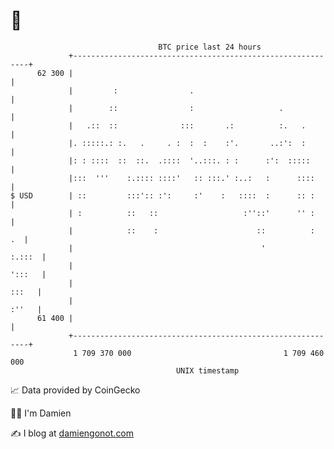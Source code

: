 * 👋

#+begin_example
                                    BTC price last 24 hours                    
                +------------------------------------------------------------+ 
         62 300 |                                                            | 
                |         :                .                                 | 
                |        ::                :                   .             | 
                |   .::  ::              :::       .:          :.   .        | 
                |. :::::.: :.   .     . :  :  :    :'.       ..:':  :        | 
                |: : ::::  ::  ::.  .::::  '..:::. : :      :':  :::::       | 
                |:::  '''    :.:::: ::::'   :: :::.' :..:   :      ::::      | 
   $ USD        | ::         :::':: :':     :'    :   ::::  :      :: :      | 
                | :          ::   ::                   :''::'      '' :      | 
                |            ::    :                      ::          :   .  | 
                |                                          '          :.:::  | 
                |                                                     ':::   | 
                |                                                      :::   | 
                |                                                      :''   | 
         61 400 |                                                            | 
                +------------------------------------------------------------+ 
                 1 709 370 000                                  1 709 460 000  
                                        UNIX timestamp                         
#+end_example
📈 Data provided by CoinGecko

🧑‍💻 I'm Damien

✍️ I blog at [[https://www.damiengonot.com][damiengonot.com]]
